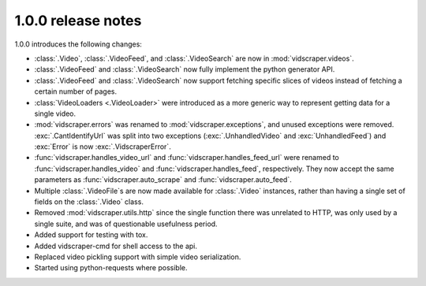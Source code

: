 .. Copyright 2009 - Participatory Culture Foundation

   This file is part of vidscraper.

   Redistribution and use in source and binary forms, with or without
   modification, are permitted provided that the following conditions
   are met:

   1. Redistributions of source code must retain the above copyright
      notice, this list of conditions and the following disclaimer.
   2. Redistributions in binary form must reproduce the above copyright
      notice, this list of conditions and the following disclaimer in the
      documentation and/or other materials provided with the distribution.

   THIS SOFTWARE IS PROVIDED BY THE AUTHOR ``AS IS`` AND ANY EXPRESS OR
   IMPLIED WARRANTIES, INCLUDING, BUT NOT LIMITED TO, THE IMPLIED WARRANTIES
   OF MERCHANTABILITY AND FITNESS FOR A PARTICULAR PURPOSE ARE DISCLAIMED.
   IN NO EVENT SHALL THE AUTHOR BE LIABLE FOR ANY DIRECT, INDIRECT,
   INCIDENTAL, SPECIAL, EXEMPLARY, OR CONSEQUENTIAL DAMAGES (INCLUDING, BUT
   NOT LIMITED TO, PROCUREMENT OF SUBSTITUTE GOODS OR SERVICES; LOSS OF USE,
   DATA, OR PROFITS; OR BUSINESS INTERRUPTION) HOWEVER CAUSED AND ON ANY
   THEORY OF LIABILITY, WHETHER IN CONTRACT, STRICT LIABILITY, OR TORT
   (INCLUDING NEGLIGENCE OR OTHERWISE) ARISING IN ANY WAY OUT OF THE USE OF
   THIS SOFTWARE, EVEN IF ADVISED OF THE POSSIBILITY OF SUCH DAMAGE.

1.0.0 release notes
=================

1.0.0 introduces the following changes:

* :class:`.Video`, :class:`.VideoFeed`, and :class:`.VideoSearch` are now in
  :mod:`vidscraper.videos`.
* :class:`.VideoFeed` and :class:`.VideoSearch` now fully implement the python
  generator API.
* :class:`.VideoFeed` and :class:`.VideoSearch` now support fetching specific
  slices of videos instead of fetching a certain number of pages.
* :class:`VideoLoaders <.VideoLoader>` were introduced as a more generic way
  to represent getting data for a single video.
* :mod:`vidscraper.errors` was renamed to :mod:`vidscraper.exceptions`, and
  unused exceptions were removed. :exc:`.CantIdentifyUrl` was split into two
  exceptions (:exc:`.UnhandledVideo` and :exc:`UnhandledFeed`) and
  :exc:`Error` is now :exc:`.VidscraperError`.
* :func:`vidscraper.handles_video_url` and :func:`vidscraper.handles_feed_url`
  were renamed to :func:`vidscraper.handles_video` and
  :func:`vidscraper.handles_feed`, respectively. They now accept the same
  parameters as :func:`vidscraper.auto_scrape` and
  :func:`vidscraper.auto_feed`.
* Multiple :class:`.VideoFile`\ s are now made available for :class:`.Video`
  instances, rather than having a single set of fields on the :class:`.Video`
  class.
* Removed :mod:`vidscraper.utils.http` since the single function there
  was unrelated to HTTP, was only used by a single suite, and was of
  questionable usefulness period.
* Added support for testing with tox.
* Added vidscraper-cmd for shell access to the api.
* Replaced video pickling support with simple video serialization.
* Started using python-requests where possible.
